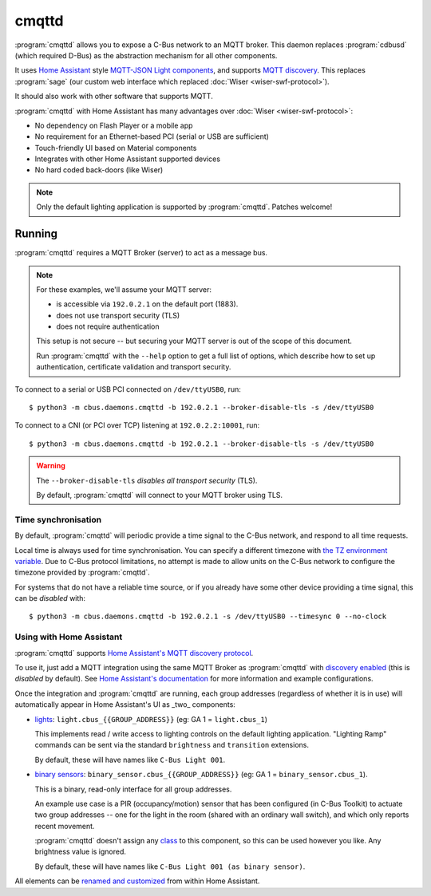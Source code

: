******
cmqttd
******

:program:`cmqttd` allows you to expose a C-Bus network to an MQTT broker. This daemon replaces
:program:`cdbusd` (which required D-Bus) as the abstraction mechanism for all other components.

It uses `Home Assistant`__ style `MQTT-JSON Light components`__, and supports `MQTT discovery`__.
This replaces :program:`sage` (our custom web interface which replaced
:doc:`Wiser <wiser-swf-protocol>`).

__ https://www.home-assistant.io/
__ https://www.home-assistant.io/integrations/light.mqtt/#json-schema
__ https://www.home-assistant.io/docs/mqtt/discovery/

It should also work with other software that supports MQTT.

:program:`cmqttd` with Home Assistant has many advantages over :doc:`Wiser <wiser-swf-protocol>`:

- No dependency on Flash Player or a mobile app
- No requirement for an Ethernet-based PCI (serial or USB are sufficient)
- Touch-friendly UI based on Material components
- Integrates with other Home Assistant supported devices
- No hard coded back-doors (like Wiser)

.. note:: Only the default lighting application is supported by :program:`cmqttd`. Patches welcome!

Running
=======

:program:`cmqttd` requires a MQTT Broker (server) to act as a message bus.

.. note::

    For these examples, we'll assume your MQTT server:

    - is accessible via ``192.0.2.1`` on the default port (1883).
    - does not use transport security (TLS)
    - does not require authentication

    This setup is not secure -- but securing your MQTT server is out of the scope of this document.

    Run :program:`cmqttd` with the ``--help`` option to get a full list of options, which describe
    how to set up authentication, certificate validation and transport security.

To connect to a serial or USB PCI connected on ``/dev/ttyUSB0``, run::

    $ python3 -m cbus.daemons.cmqttd -b 192.0.2.1 --broker-disable-tls -s /dev/ttyUSB0

To connect to a CNI (or PCI over TCP) listening at ``192.0.2.2:10001``, run::

    $ python3 -m cbus.daemons.cmqttd -b 192.0.2.1 --broker-disable-tls -s /dev/ttyUSB0

.. warning::

    The ``--broker-disable-tls`` *disables all transport security* (TLS).

    By default, :program:`cmqttd` will connect to your MQTT broker using TLS.

Time synchronisation
--------------------

By default, :program:`cmqttd` will periodic provide a time signal to the C-Bus network, and respond
to all time requests.

Local time is always used for time synchronisation.  You can specify a different timezone with
`the TZ environment variable`__. Due to C-Bus protocol limitations, no attempt is made to allow
units on the C-Bus network to configure the timezone provided by :program:`cmqttd`.

__ https://www.gnu.org/software/libc/manual/html_node/TZ-Variable.html

For systems that do not have a reliable time source, or if you already have some other device
providing a time signal, this can be *disabled* with::

    $ python3 -m cbus.daemons.cmqttd -b 192.0.2.1 -s /dev/ttyUSB0 --timesync 0 --no-clock

Using with Home Assistant
-------------------------

:program:`cmqttd` supports `Home Assistant's MQTT discovery protocol`__.

__ https://www.home-assistant.io/docs/mqtt/discovery/

To use it, just add a MQTT integration using the same MQTT Broker as :program:`cmqttd` with
`discovery enabled`__ (this is *disabled* by default).  See `Home Assistant's documentation`__
for more information and example configurations.

__ https://www.home-assistant.io/docs/mqtt/discovery/
__ https://www.home-assistant.io/docs/mqtt/broker

Once the integration and :program:`cmqttd` are running, each group addresses (regardless of whether
it is in use) will automatically appear in Home Assistant's UI as _two_ components:

* `lights`__: ``light.cbus_{{GROUP_ADDRESS}}`` (eg: GA 1 = ``light.cbus_1``)

  This implements read / write access to lighting controls on the default lighting application.
  "Lighting Ramp" commands can be sent via the standard ``brightness`` and ``transition``
  extensions.

  By default, these will have names like ``C-Bus Light 001``.

* `binary sensors`__: ``binary_sensor.cbus_{{GROUP_ADDRESS}}`` (eg: GA 1 =
  ``binary_sensor.cbus_1``).

  This is a binary, read-only interface for all group addresses.

  An example use case is a PIR (occupancy/motion) sensor that has been configured (in C-Bus
  Toolkit) to actuate two group addresses -- one for the light in the room (shared with an
  ordinary wall switch), and which only reports recent movement.

  :program:`cmqttd` doesn't assign any `class`__ to this component, so this can be used however you
  like. Any brightness value is ignored.

  By default, these will have names like ``C-Bus Light 001 (as binary sensor)``.

__ https://www.home-assistant.io/integrations/light.mqtt/
__ https://www.home-assistant.io/integrations/binary_sensor.mqtt/
__ https://www.home-assistant.io/integrations/binary_sensor/#device-class

All elements can be `renamed and customized`__ from within Home Assistant.

__ https://www.home-assistant.io/docs/configuration/customizing-devices/
